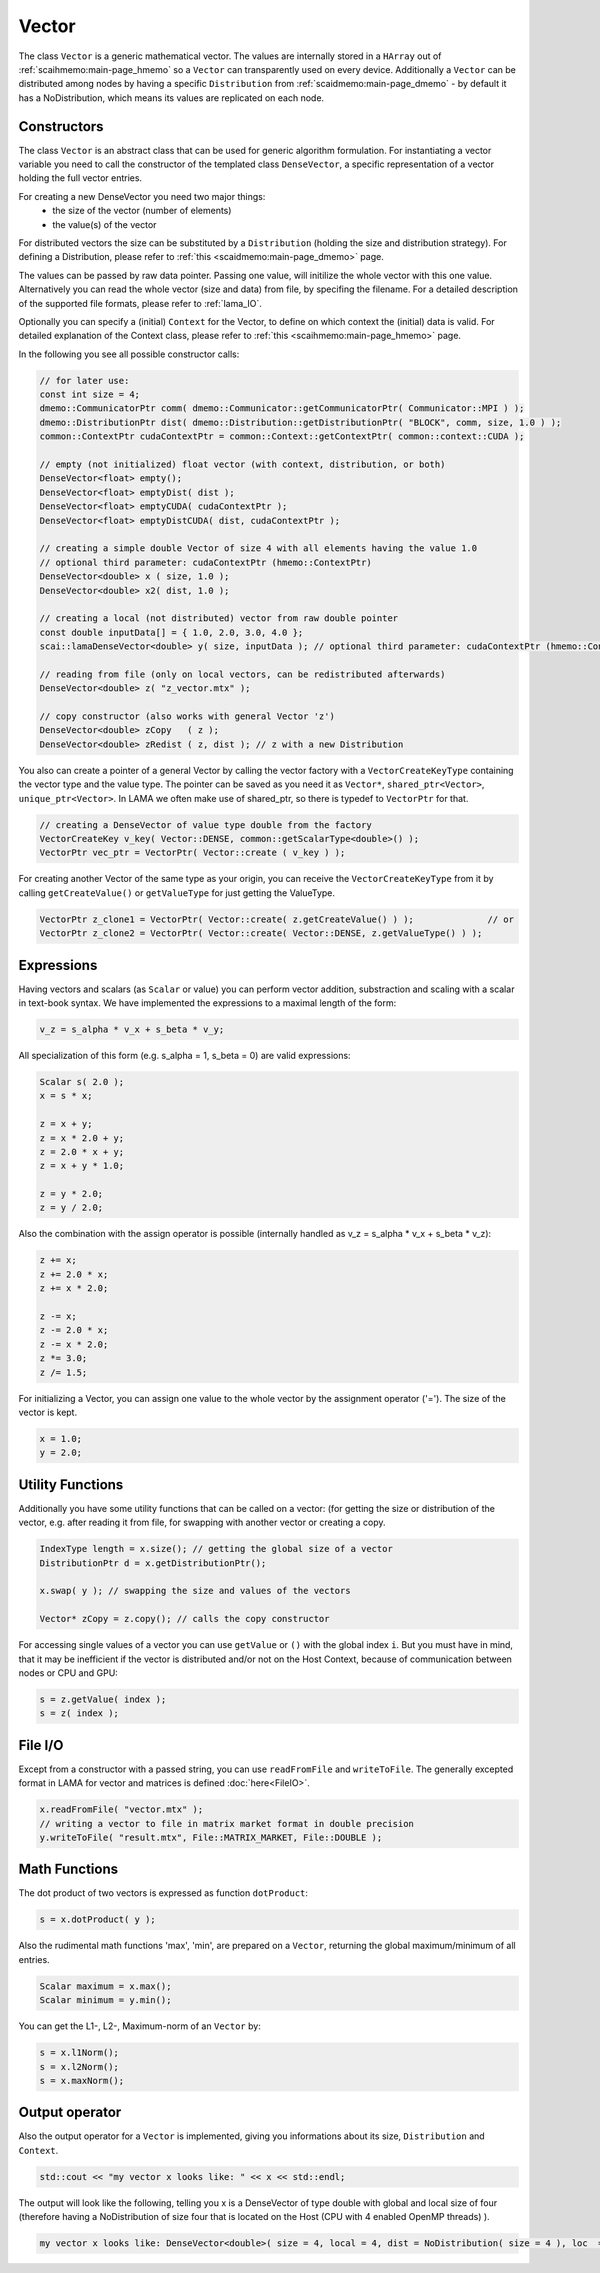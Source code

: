 .. _lama_Vector:

Vector
======

The class ``Vector`` is a generic mathematical vector. The values are internally stored in a ``HArray`` out of :ref:`scaihmemo:main-page_hmemo` so a ``Vector`` can transparently used on every device. Additionally a ``Vector`` can be distributed among nodes by having a specific ``Distribution`` from :ref:`scaidmemo:main-page_dmemo` - by default it has a NoDistribution, which means its values are replicated on each node.

Constructors
------------

The class ``Vector`` is an abstract class that can be used for generic algorithm formulation.
For instantiating a vector variable you need to call the constructor of the templated class ``DenseVector``, a specific representation of a vector holding the full vector entries.

For creating a new DenseVector you need two major things:
 * the size of the vector (number of elements)
 * the value(s) of the vector

For distributed vectors the size can be substituted by a ``Distribution`` (holding the size and distribution strategy). For defining a Distribution, please refer to :ref:`this <scaidmemo:main-page_dmemo>` page.

The values can be passed by raw data pointer. Passing one value, will initilize the whole vector with this one value. 
Alternatively you can read the whole vector (size and data) from file, by specifing the filename. For a detailed description of the supported file formats, please refer to :ref:`lama_IO`.

Optionally you can specify a (initial) ``Context`` for the Vector, to define on which context the (initial) data is valid. For detailed explanation of the Context class, please refer to :ref:`this <scaihmemo:main-page_hmemo>` page. 

In the following you see all possible constructor calls:

.. code-block:: c++

  // for later use:
  const int size = 4;
  dmemo::CommunicatorPtr comm( dmemo::Communicator::getCommunicatorPtr( Communicator::MPI ) );
  dmemo::DistributionPtr dist( dmemo::Distribution::getDistributionPtr( "BLOCK", comm, size, 1.0 ) );
  common::ContextPtr cudaContextPtr = common::Context::getContextPtr( common::context::CUDA );

  // empty (not initialized) float vector (with context, distribution, or both)
  DenseVector<float> empty();
  DenseVector<float> emptyDist( dist );
  DenseVector<float> emptyCUDA( cudaContextPtr );
  DenseVector<float> emptyDistCUDA( dist, cudaContextPtr );

  // creating a simple double Vector of size 4 with all elements having the value 1.0
  // optional third parameter: cudaContextPtr (hmemo::ContextPtr)
  DenseVector<double> x ( size, 1.0 );
  DenseVector<double> x2( dist, 1.0 );

  // creating a local (not distributed) vector from raw double pointer
  const double inputData[] = { 1.0, 2.0, 3.0, 4.0 };
  scai::lamaDenseVector<double> y( size, inputData ); // optional third parameter: cudaContextPtr (hmemo::ContextPtr)

  // reading from file (only on local vectors, can be redistributed afterwards)
  DenseVector<double> z( "z_vector.mtx" );

  // copy constructor (also works with general Vector 'z')
  DenseVector<double> zCopy   ( z );
  DenseVector<double> zRedist ( z, dist ); // z with a new Distribution

You also can create a pointer of a general Vector by calling the vector factory with a ``VectorCreateKeyType`` containing the vector type and the value type. The pointer can be saved as you need it as ``Vector*``, ``shared_ptr<Vector>``, ``unique_ptr<Vector>``. In LAMA we often make use of shared_ptr, so there is typedef to ``VectorPtr`` for that.

.. code-block:: c++

  // creating a DenseVector of value type double from the factory
  VectorCreateKey v_key( Vector::DENSE, common::getScalarType<double>() );
  VectorPtr vec_ptr = VectorPtr( Vector::create ( v_key ) );

For creating another Vector of the same type as your origin, you can receive the ``VectorCreateKeyType`` from it by calling ``getCreateValue()`` or ``getValueType`` for just getting the ValueType.

.. code-block:: c++

  VectorPtr z_clone1 = VectorPtr( Vector::create( z.getCreateValue() ) );              // or
  VectorPtr z_clone2 = VectorPtr( Vector::create( Vector::DENSE, z.getValueType() ) );

Expressions
-----------

Having vectors and scalars (as ``Scalar`` or value) you can perform vector addition, substraction and scaling with a scalar in text-book syntax. We have implemented the expressions to a maximal length of the form:

.. code-block:: c++

    v_z = s_alpha * v_x + s_beta * v_y;

All specialization of this form (e.g. s_alpha = 1, s_beta = 0) are valid expressions:

.. code-block:: c++

    Scalar s( 2.0 );
    x = s * x;
    
    z = x + y;
    z = x * 2.0 + y;
    z = 2.0 * x + y;
    z = x + y * 1.0;
    
    z = y * 2.0;
    z = y / 2.0;
    
Also the combination with the assign operator is possible (internally handled as v_z = s_alpha * v_x + s_beta * v_z):

.. code-block:: c++

    z += x;
    z += 2.0 * x;
    z += x * 2.0;

    z -= x;
    z -= 2.0 * x;
    z -= x * 2.0;
    z *= 3.0;
    z /= 1.5;

For initializing a Vector, you can assign one value to the whole vector by the assignment operator ('='). The size of the vector is kept.

.. code-block:: c++

    x = 1.0;
    y = 2.0;

Utility Functions
-----------------

Additionally you have some utility functions that can be called on a vector: (for getting the size or distribution of the vector, e.g. after reading it from file, for swapping with another vector or creating a copy.

.. code-block:: c++

    IndexType length = x.size(); // getting the global size of a vector
    DistributionPtr d = x.getDistributionPtr(); 

    x.swap( y ); // swapping the size and values of the vectors

    Vector* zCopy = z.copy(); // calls the copy constructor

For accessing single values of a vector you can use ``getValue`` or ``()`` with the global index ``i``. But you must have in mind, that it may be inefficient if the vector is distributed and/or not on the Host Context, because of communication between nodes or CPU and GPU:

.. code-block:: c++

    s = z.getValue( index );
    s = z( index );

File I/O
--------

Except from a constructor with a passed string, you can use ``readFromFile`` and ``writeToFile``. The generally excepted format in LAMA for vector and matrices is defined :doc:`here<FileIO>`.

.. code-block:: c++

    x.readFromFile( "vector.mtx" );
    // writing a vector to file in matrix market format in double precision
    y.writeToFile( "result.mtx", File::MATRIX_MARKET, File::DOUBLE );

Math Functions
--------------

The dot product of two vectors is expressed as function ``dotProduct``:

.. code-block:: c++

    s = x.dotProduct( y );

Also the rudimental math functions 'max', 'min', are prepared on a ``Vector``, returning the global maximum/minimum of all entries.

.. code-block:: c++ 

   Scalar maximum = x.max();
   Scalar minimum = y.min();

You can get the L1-, L2-, Maximum-norm of an ``Vector`` by:
   
.. code-block:: c++ 
   
    s = x.l1Norm();
    s = x.l2Norm();
    s = x.maxNorm();

Output operator
---------------

Also the output operator for a ``Vector`` is implemented, giving you informations about its size, ``Distribution`` and ``Context``.

.. code-block:: c++ 
  
    std::cout << "my vector x looks like: " << x << std::endl;

The output will look like the following, telling you x is a DenseVector of type double with global and local size of four (therefore having a NoDistribution of size four that is located on the Host (CPU with 4 enabled OpenMP threads) ).

.. code-block:: bash

  my vector x looks like: DenseVector<double>( size = 4, local = 4, dist = NoDistribution( size = 4 ), loc  = HostContext( #Threads = 4 ) )
